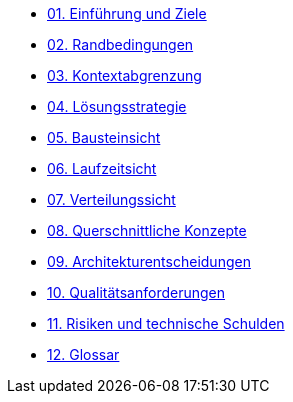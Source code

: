 * xref:01_introduction_and_goals.adoc[01. Einführung und Ziele]

* xref:02_architecture_constraints.adoc[02. Randbedingungen]

* xref:03_system_scope_and_context.adoc[03. Kontextabgrenzung]

* xref:04_solution_strategy.adoc[04. Lösungsstrategie]

* xref:05_building_block_view.adoc[05. Bausteinsicht]

* xref:06_runtime_view.adoc[06. Laufzeitsicht]

* xref:07_deployment_view.adoc[07. Verteilungssicht]

* xref:08_concepts.adoc[08. Querschnittliche Konzepte]

* xref:09_architecture_decisions.adoc[09. Architekturentscheidungen]

* xref:10_quality_requirements.adoc[10. Qualitätsanforderungen]

* xref:11_technical_risks.adoc[11. Risiken und technische Schulden]

* xref:12_glossary.adoc[12. Glossar]
